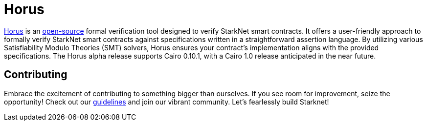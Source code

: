 [id="horus"]

= Horus

https://nethermind.io/horus/[Horus] is an https://github.com/NethermindEth/horus-checker[open-source] formal verification tool designed to verify StarkNet smart contracts. It offers a user-friendly approach to formally verify StarkNet smart contracts against specifications written in a straightforward assertion language. By utilizing various Satisfiability Modulo Theories (SMT) solvers, Horus ensures your contract's implementation aligns with the provided specifications. The Horus alpha release supports Cairo 0.10.1, with a Cairo 1.0 release anticipated in the near future.


== Contributing


Embrace the excitement of contributing to something bigger than ourselves. If you see room for improvement, seize the opportunity! Check out our https://github.com/starknet-edu/starknetbook/blob/main/CONTRIBUTING.adoc[guidelines] and join our vibrant community. Let's fearlessly build Starknet! 
____

